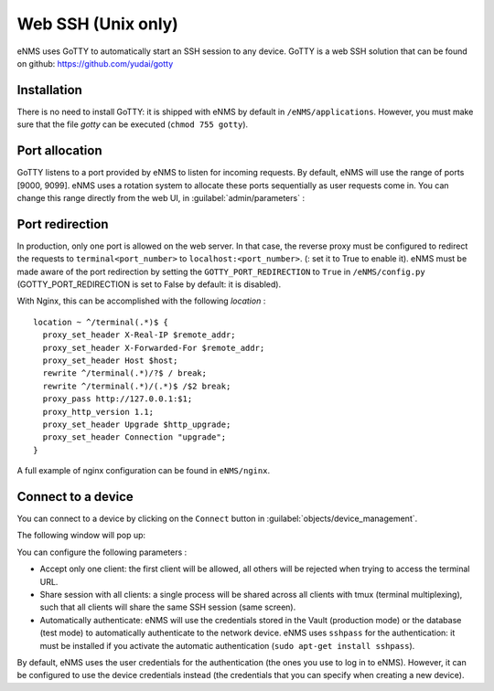 ===================
Web SSH (Unix only)
===================

eNMS uses GoTTY to automatically start an SSH session to any device.
GoTTY is a web SSH solution that can be found on github: https://github.com/yudai/gotty

Installation
------------

There is no need to install GoTTY: it is shipped with eNMS by default in ``/eNMS/applications``.
However, you must make sure that the file `gotty` can be executed (``chmod 755 gotty``).

Port allocation
---------------

GoTTY listens to a port provided by eNMS to listen for incoming requests. By default, eNMS will use the range of ports [9000, 9099].
eNMS uses a rotation system to allocate these ports sequentially as user requests come in.
You can change this range directly from the web UI, in :guilabel:`admin/parameters` :
 
.. image:: /_static/objects/webssh/port_allocation.png
   :alt: GoTTY default range of ports
   :align: center

Port redirection
----------------

In production, only one port is allowed on the web server. In that case, the reverse proxy must be configured to redirect the requests to ``terminal<port_number>`` to ``localhost:<port_number>``.  (: set it to True to enable it).
eNMS must be made aware of the port redirection by setting the ``GOTTY_PORT_REDIRECTION`` to ``True`` in ``/eNMS/config.py`` (GOTTY_PORT_REDIRECTION is set to False by default: it is disabled).

With Nginx, this can be accomplished with the following `location` :

::

 location ~ ^/terminal(.*)$ {
   proxy_set_header X-Real-IP $remote_addr;
   proxy_set_header X-Forwarded-For $remote_addr;
   proxy_set_header Host $host;
   rewrite ^/terminal(.*)/?$ / break;
   rewrite ^/terminal(.*)/(.*)$ /$2 break;
   proxy_pass http://127.0.0.1:$1;
   proxy_http_version 1.1;
   proxy_set_header Upgrade $http_upgrade;
   proxy_set_header Connection "upgrade";
 }

A full example of nginx configuration can be found in ``eNMS/nginx``.

Connect to a device
-------------------

You can connect to a device by clicking on the ``Connect`` button in :guilabel:`objects/device_management`.

.. image:: /_static/objects/webssh/connect_buttons.png
   :alt: Connect buttons
   :align: center

The following window will pop up:

.. image:: /_static/objects/webssh/connection_parameters.png
   :alt: Connection window
   :align: center

You can configure the following parameters :

- Accept only one client: the first client will be allowed, all others will be rejected when trying to access the terminal URL.
- Share session with all clients: a single process will be shared across all clients with tmux (terminal multiplexing), such that all clients will share the same SSH session (same screen).
- Automatically authenticate: eNMS will use the credentials stored in the Vault (production mode) or the database (test mode) to automatically authenticate to the network device. eNMS uses ``sshpass`` for the authentication: it must be installed if you activate the automatic authentication (``sudo apt-get install sshpass``).

By default, eNMS uses the user credentials for the authentication (the ones you use to log in to eNMS). However, it can be configured to use the device credentials instead (the credentials that you can specify when creating a new device).

